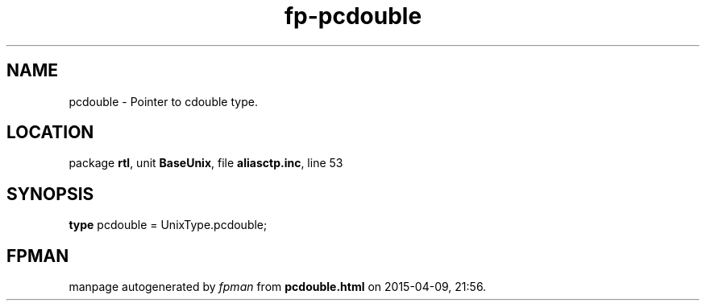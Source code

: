 .\" file autogenerated by fpman
.TH "fp-pcdouble" 3 "2014-03-14" "fpman" "Free Pascal Programmer's Manual"
.SH NAME
pcdouble - Pointer to cdouble type.
.SH LOCATION
package \fBrtl\fR, unit \fBBaseUnix\fR, file \fBaliasctp.inc\fR, line 53
.SH SYNOPSIS
\fBtype\fR pcdouble = UnixType.pcdouble;
.SH FPMAN
manpage autogenerated by \fIfpman\fR from \fBpcdouble.html\fR on 2015-04-09, 21:56.

